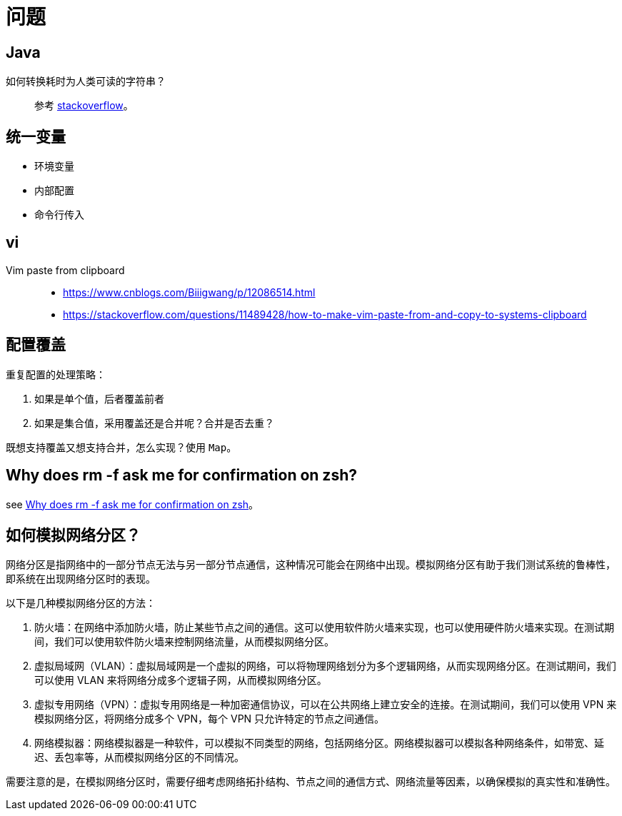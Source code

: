 = 问题

== Java

如何转换耗时为人类可读的字符串？::
参考 https://stackoverflow.com/questions/3471397/how-can-i-pretty-print-a-duration-in-java[stackoverflow^]。

== 统一变量

* 环境变量
* 内部配置
* 命令行传入

== vi

Vim paste from clipboard::
* https://www.cnblogs.com/Biiigwang/p/12086514.html
* https://stackoverflow.com/questions/11489428/how-to-make-vim-paste-from-and-copy-to-systems-clipboard

== 配置覆盖

重复配置的处理策略：

. 如果是单个值，后者覆盖前者
. 如果是集合值，采用覆盖还是合并呢？合并是否去重？

既想支持覆盖又想支持合并，怎么实现？使用 `Map`。

== Why does rm -f ask me for confirmation on zsh?

see https://stackoverflow.com/questions/27988160/why-does-rm-f-ask-me-for-confirmation-on-zsh[Why does rm -f ask me for confirmation on zsh^]。

== 如何模拟网络分区？

网络分区是指网络中的一部分节点无法与另一部分节点通信，这种情况可能会在网络中出现。模拟网络分区有助于我们测试系统的鲁棒性，即系统在出现网络分区时的表现。

以下是几种模拟网络分区的方法：

. 防火墙：在网络中添加防火墙，防止某些节点之间的通信。这可以使用软件防火墙来实现，也可以使用硬件防火墙来实现。在测试期间，我们可以使用软件防火墙来控制网络流量，从而模拟网络分区。
. 虚拟局域网（VLAN）：虚拟局域网是一个虚拟的网络，可以将物理网络划分为多个逻辑网络，从而实现网络分区。在测试期间，我们可以使用 VLAN 来将网络分成多个逻辑子网，从而模拟网络分区。
. 虚拟专用网络（VPN）：虚拟专用网络是一种加密通信协议，可以在公共网络上建立安全的连接。在测试期间，我们可以使用 VPN 来模拟网络分区，将网络分成多个 VPN，每个 VPN 只允许特定的节点之间通信。
. 网络模拟器：网络模拟器是一种软件，可以模拟不同类型的网络，包括网络分区。网络模拟器可以模拟各种网络条件，如带宽、延迟、丢包率等，从而模拟网络分区的不同情况。

需要注意的是，在模拟网络分区时，需要仔细考虑网络拓扑结构、节点之间的通信方式、网络流量等因素，以确保模拟的真实性和准确性。
